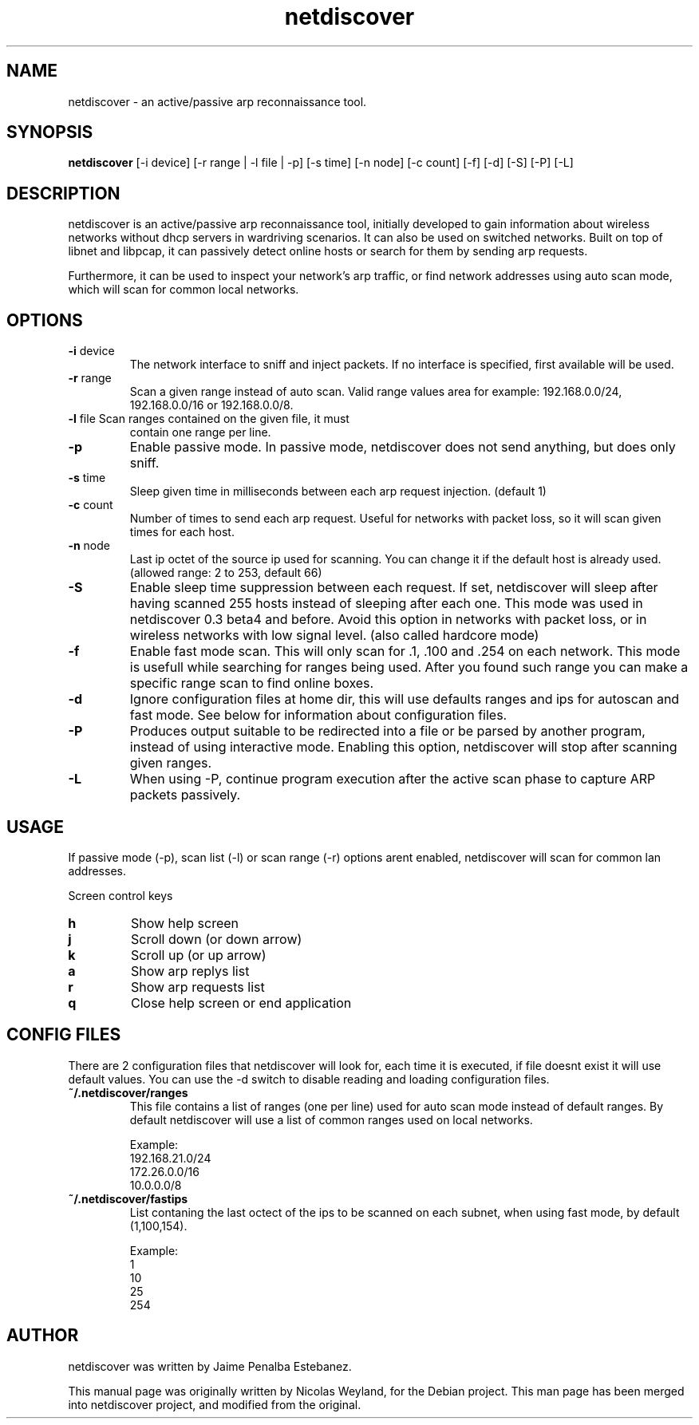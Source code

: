 .TH netdiscover "8" "November 2009" "netdiscover" "User Commands"
.SH NAME
netdiscover \- an active/passive arp reconnaissance tool.
.SH SYNOPSIS
\fBnetdiscover\fR [-i device] [-r range | -l file | -p] [-s time] [-n
node] [-c count] [-f] [-d] [-S] [-P] [-L]
.SH DESCRIPTION
netdiscover is an active/passive arp reconnaissance tool, initially
developed to gain information about wireless networks without dhcp
servers in wardriving scenarios. It can also be used on switched
networks. Built on top of libnet and libpcap, it can passively detect
online hosts or search for them by sending arp requests.
.PP
Furthermore, it can be used to inspect your network's arp traffic, or
find network addresses using auto scan mode, which will scan for
common local networks.
.SH OPTIONS
.TP
\fB\-i\fR device
The network interface to sniff and inject packets. If no interface is
specified, first available will be used.

.TP
\fB\-r\fR range
Scan a given range instead of auto scan. Valid range values area for
example: 192.168.0.0/24, 192.168.0.0/16 or 192.168.0.0/8.

.TP
\fB\-l\fR file Scan ranges contained on the given file, it must
contain one range per line.

.TP
\fB\-p\fR
Enable passive mode. In passive mode, netdiscover does not send
anything, but does only sniff.

.TP
\fB\-s\fR time
Sleep given time in milliseconds between each arp request
injection. (default 1)

.TP
\fB\-c\fR count
Number of times to send each arp request. Useful for networks with
packet loss, so it will scan given times for each host.

.TP
\fB\-n\fR node
Last ip octet of the source ip used for scanning. You can change it if
the default host is already used. (allowed range: 2 to 253, default
66)

.TP
\fB\-S\fR
Enable sleep time suppression between each request. If set,
netdiscover will sleep after having scanned 255 hosts instead of
sleeping after each one. This mode was used in netdiscover 0.3 beta4
and before. Avoid this option in networks with packet loss, or in
wireless networks with low signal level. (also called hardcore mode)

.TP
\fB\-f\fR
Enable fast mode scan. This will only scan for .1, .100 and .254 on
each network. This mode is usefull while searching for ranges being
used. After you found such range you can make a specific range scan to
find online boxes.

.TP
\fB\-d\fR
Ignore configuration files at home dir, this will use defaults ranges
and ips for autoscan and fast mode. See below for information about
configuration files.

.TP
\fB\-P\fR
Produces output suitable to be redirected into a file or be parsed by
another program, instead of using interactive mode. Enabling this
option, netdiscover will stop after scanning given ranges.

.TP
\fB\-L\fR
When using -P, continue program execution after the active scan phase
to capture ARP packets passively.

.SH USAGE
If passive mode (-p), scan list (-l) or scan range (-r) options arent
enabled, netdiscover will scan for common lan addresses.
.PP
Screen control keys 

.TP
\fBh\fR
Show help screen

.TP
\fBj\fR
Scroll down (or down arrow)

.TP
\fBk\fR
Scroll up (or up arrow)

.TP
\fBa\fR
Show arp replys list

.TP
\fBr\fR
Show arp requests list

.TP
\fBq\fR
Close help screen or end application

.SH CONFIG FILES
There are 2 configuration files that netdiscover will look for, each
time it is executed, if file doesnt exist it will use default values.
You can use the -d switch to disable reading and loading configuration
files.

.TP
\fB~/.netdiscover/ranges\fR
This file contains a list of ranges (one per line) used for auto scan
mode instead of default ranges. By default netdiscover will use a list
of common ranges used on local networks.

Example:\fR
 192.168.21.0/24
 172.26.0.0/16
 10.0.0.0/8

.TP
\fB~/.netdiscover/fastips\fR
List contaning the last octect of the ips to be scanned on each
subnet, when using fast mode, by default (1,100,154).

Example:\fR
 1
 10
 25
 254

.SH AUTHOR
netdiscover was written by Jaime Penalba Estebanez.
.PP
This manual page was originally written by Nicolas Weyland, for the
Debian project. This man page has been merged into netdiscover
project, and modified from the original.
